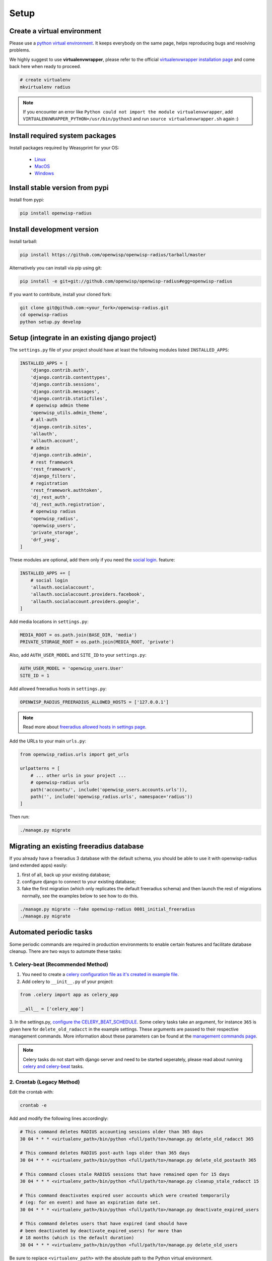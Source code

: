 =====
Setup
=====

Create a virtual environment
----------------------------

Please use a `python virtual environment <https://docs.python.org/3/library/venv.html>`_.
It keeps everybody on the same page, helps reproducing bugs and resolving problems.

We highly suggest to use **virtualenvwrapper**, please refer to the official `virtualenvwrapper installation page <https://virtualenvwrapper.readthedocs.io/en/latest/install.html>`_ and come back here when ready to proceed.

.. code-block:: shell

    # create virtualenv
    mkvirtualenv radius

.. note::
    If you encounter an error like ``Python could not import the module virtualenvwrapper``,
    add ``VIRTUALENVWRAPPER_PYTHON=/usr/bin/python3`` and run ``source virtualenvwrapper.sh`` again :)

Install required system packages
--------------------------------

Install packages required by Weasyprint for your OS:

 - `Linux <https://weasyprint.readthedocs.io/en/stable/install.html#linux>`_
 - `MacOS <https://weasyprint.readthedocs.io/en/stable/install.html#macos>`_
 - `Windows <https://weasyprint.readthedocs.io/en/stable/install.html#windows>`_

Install stable version from pypi
--------------------------------

Install from pypi:

.. code-block:: shell

    pip install openwisp-radius

Install development version
---------------------------

Install tarball:

.. code-block:: shell

    pip install https://github.com/openwisp/openwisp-radius/tarball/master

Alternatively you can install via pip using git:

.. code-block:: shell

    pip install -e git+git://github.com/openwisp/openwisp-radius#egg=openwisp-radius

If you want to contribute, install your cloned fork:

.. code-block:: shell

    git clone git@github.com:<your_fork>/openwisp-radius.git
    cd openwisp-radius
    python setup.py develop

Setup (integrate in an existing django project)
-----------------------------------------------

The ``settings.py`` file of your project should have at least the following
modules listed ``INSTALLED_APPS``:

.. code-block:: python

    INSTALLED_APPS = [
        'django.contrib.auth',
        'django.contrib.contenttypes',
        'django.contrib.sessions',
        'django.contrib.messages',
        'django.contrib.staticfiles',
        # openwisp admin theme
        'openwisp_utils.admin_theme',
        # all-auth
        'django.contrib.sites',
        'allauth',
        'allauth.account',
        # admin
        'django.contrib.admin',
        # rest framework
        'rest_framework',
        'django_filters',
        # registration
        'rest_framework.authtoken',
        'dj_rest_auth',
        'dj_rest_auth.registration',
        # openwisp radius
        'openwisp_radius',
        'openwisp_users',
        'private_storage',
        'drf_yasg',
    ]

These modules are optional, add them only if you need the
`social login <../user/social_login.html>`_. feature:

.. code-block:: python

    INSTALLED_APPS += [
        # social login
        'allauth.socialaccount',
        'allauth.socialaccount.providers.facebook',
        'allauth.socialaccount.providers.google',
    ]

Add media locations in ``settings.py``:

.. code-block:: python

    MEDIA_ROOT = os.path.join(BASE_DIR, 'media')
    PRIVATE_STORAGE_ROOT = os.path.join(MEDIA_ROOT, 'private')

Also, add ``AUTH_USER_MODEL`` and ``SITE_ID`` to your ``settings.py``:

.. code-block:: python

    AUTH_USER_MODEL = 'openwisp_users.User'
    SITE_ID = 1

Add allowed freeradius hosts  in ``settings.py``:

.. code-block:: python

    OPENWISP_RADIUS_FREERADIUS_ALLOWED_HOSTS = ['127.0.0.1']

.. note::
    Read more about `freeradius allowed hosts in settings page
    <../user/settings.html#openwisp-radius-freeradius-allowed-hosts>`_.

Add the URLs to your main ``urls.py``:

.. code-block:: python

    from openwisp_radius.urls import get_urls

    urlpatterns = [
        # ... other urls in your project ...
        # openwisp-radius urls
        path('accounts/', include('openwisp_users.accounts.urls')),
        path('', include('openwisp_radius.urls', namespace='radius'))
    ]

Then run:

.. code-block:: shell

    ./manage.py migrate

Migrating an existing freeradius database
-----------------------------------------

If you already have a freeradius 3 database with the default schema, you should
be able to use it with openwisp-radius (and extended apps) easily:

1. first of all, back up your existing database;
2. configure django to connect to your existing database;
3. fake the first migration (which only replicates the default freeradius schema)
   and then launch the rest of migrations normally, see the examples below to
   see how to do this.

.. code-block:: shell

    ./manage.py migrate --fake openwisp-radius 0001_initial_freeradius
    ./manage.py migrate

Automated periodic tasks
------------------------

Some periodic commands are required in production environments to enable certain
features and facilitate database cleanup.
There are two ways to automate these tasks:

1. Celery-beat (Recommended Method)
^^^^^^^^^^^^^^^^^^^^^^^^^^^^^^^^^^^

1. You need to create a `celery configuration file as it's created in example file <https://github.com/openwisp/openwisp-radius/tree/master/tests/openwisp2/celery.py>`_.

2. Add celery to ``__init__.py`` of your project:

.. code-block:: python

    from .celery import app as celery_app

    __all__ = ['celery_app']

3. In the settings.py, `configure the CELERY_BEAT_SCHEDULE <https://github.com/openwisp/openwisp-radius/tree/master/tests/openwisp2/settings.py#L141>`_. Some celery tasks take an argument, for instance
``365`` is given here for ``delete_old_radacct`` in the example settings.
These arguments are passed to their respective management commands. More information about these parameters can be
found at the `management commands page <../user/management_commands.html>`_.

.. note::
    Celery tasks do not start with django server and need to be
    started seperately, please read about running `celery and
    celery-beat <./setup.html#celery-usage>`_ tasks.

2. Crontab (Legacy Method)
^^^^^^^^^^^^^^^^^^^^^^^^^^

Edit the crontab with:

.. code-block:: shell

    crontab -e

Add and modify the following lines accordingly:

.. code-block:: shell

    # This command deletes RADIUS accounting sessions older than 365 days
    30 04 * * * <virtualenv_path>/bin/python <full/path/to>/manage.py delete_old_radacct 365

    # This command deletes RADIUS post-auth logs older than 365 days
    30 04 * * * <virtualenv_path>/bin/python <full/path/to>/manage.py delete_old_postauth 365

    # This command closes stale RADIUS sessions that have remained open for 15 days
    30 04 * * * <virtualenv_path>/bin/python <full/path/to>/manage.py cleanup_stale_radacct 15

    # This command deactivates expired user accounts which were created temporarily
    # (eg: for en event) and have an expiration date set.
    30 04 * * * <virtualenv_path>/bin/python <full/path/to>/manage.py deactivate_expired_users

    # This command deletes users that have expired (and should have
    # been deactivated by deactivate_expired_users) for more than
    # 18 months (which is the default duration)
    30 04 * * * <virtualenv_path>/bin/python <full/path/to>/manage.py delete_old_users

Be sure to replace ``<virtualenv_path>`` with the absolute path to the Python
virtual environment.

Also, change ``<full/path/to>`` to the directory where ``manage.py`` is.

To get the absolute path to ``manage.py`` when openwisp-radius is
installed for development, navigate to the base directory of
the cloned fork. Then, run:

.. code-block:: shell

    cd tests/
    pwd

.. note::
    More information can be found at the
    `management commands page <../user/management_commands.html>`_.

Installing for development
--------------------------

Install python3-dev and gcc:

.. code-block:: shell

    sudo apt-get install python3-dev gcc

Install sqlite:

.. code-block:: shell

    sudo apt-get install sqlite3 libsqlite3-dev libpq-dev

Install mysqlclient:

.. code-block:: shell

    sudo apt-get install libmysqlclient-dev libssl-dev

.. note::
    If you are on Debian 10 or 9 you may need to install ``default-libmysqlclient-dev`` instead

Install your forked repo:

.. code-block:: shell

    git clone git://github.com/<your_username>/openwisp-radius
    cd openwisp-radius/
    python setup.py develop

Install test requirements:

.. code-block:: shell

    pip install -r requirements-test.txt

Create database:

.. code-block:: shell

    cd tests/
    ./manage.py migrate
    ./manage.py createsuperuser

Launch development server:

.. code-block:: shell

    ./manage.py runserver

You can access the admin interface at http://127.0.0.1:8000/admin/.

Run tests with:

.. code-block:: shell

    ./runtests.py

Celery Usage
------------

To run celery, you need to start redis-server. You can `install redis on your machine
<https://redis.io/download>`_ or `install docker <https://docs.docker.com/get-docker/>`_
and run redis inside docker container:

.. code-block:: shell

    docker run -p 6379:6379 --name openwisp-redis -d redis:alpine

Run celery (it is recommended to use a tool like supervisord in production):

.. code-block:: shell

    # Optionally, use ``--detach`` argument to avoid using multiple terminals
    celery -A openwisp2 worker -l info
    celery -A openwisp2 beat -l info

Troubleshooting
---------------

If you encounter any issue during installation, run:

.. code-block:: shell

    pip install -r requirements.txt -r requirements-test.txt

instead of ``pip install -r requirements-test.txt``
